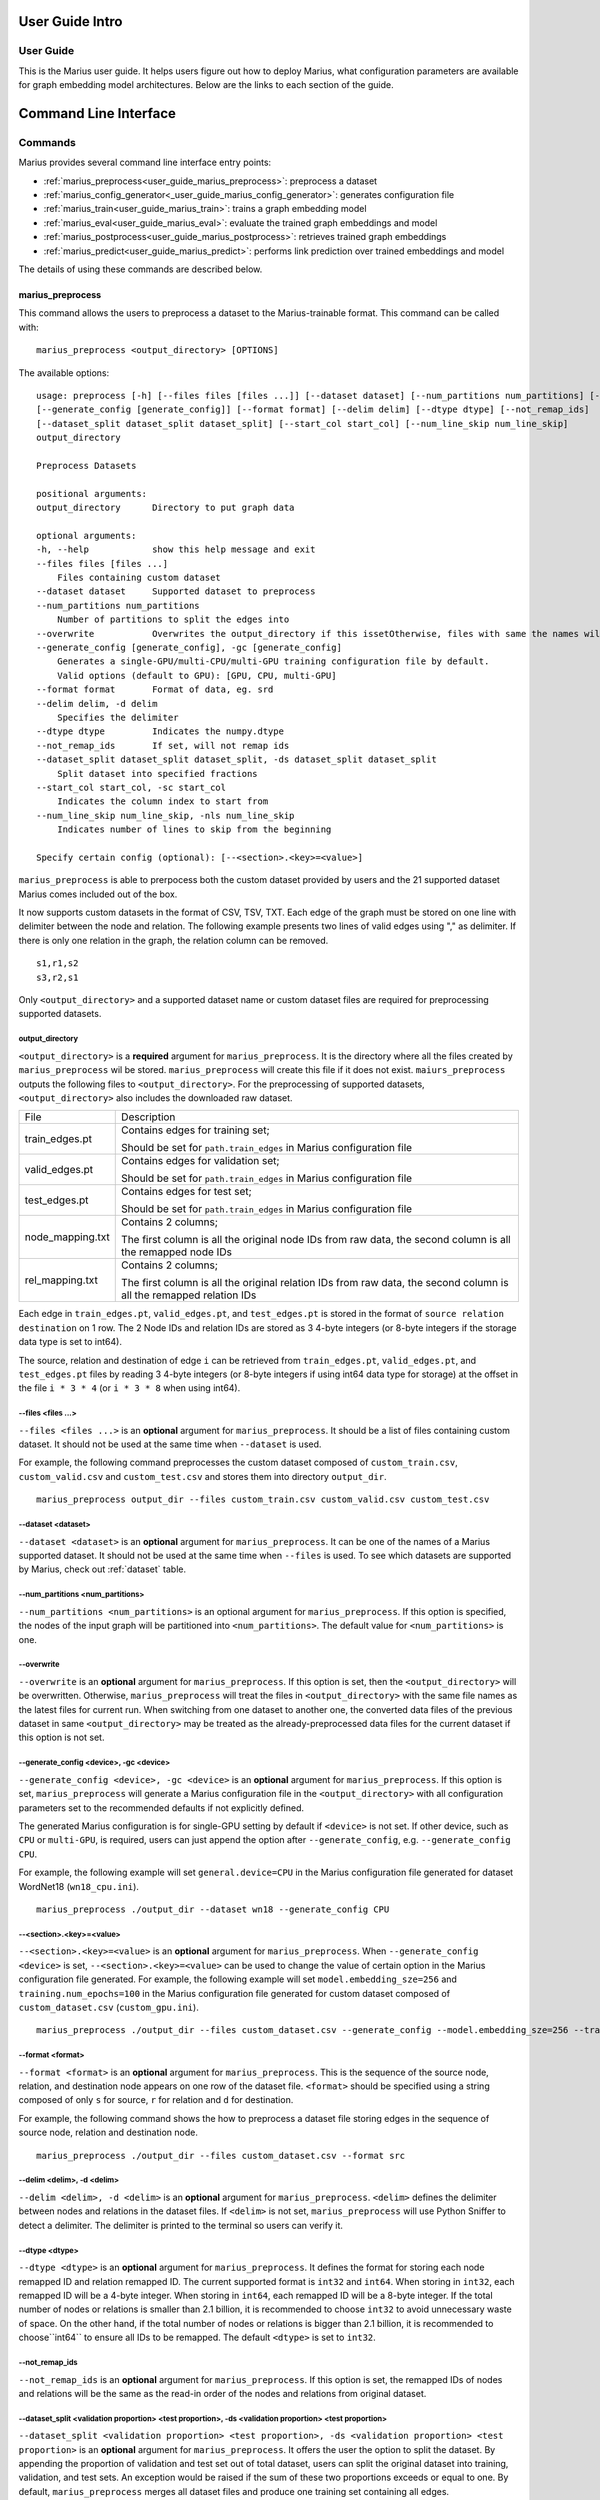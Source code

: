 .. _User_guide_intro:

****************
User Guide Intro
****************

User Guide
==========

This is the Marius user guide. It helps users figure out how to deploy Marius,
what configuration parameters are available for graph embedding model architectures.
Below are the links to each section of the guide.


**********************
Command Line Interface
**********************

Commands
========

Marius provides several command line interface entry points:

* :ref:`marius_preprocess<user_guide_marius_preprocess>`: preprocess a dataset
* :ref:`marius_config_generator<_user_guide_marius_config_generator>`: generates configuration file
* :ref:`marius_train<user_guide_marius_train>`: trains a graph embedding model
* :ref:`marius_eval<user_guide_marius_eval>`: evaluate the trained graph embeddings and model
* :ref:`marius_postprocess<user_guide_marius_postprocess>`: retrieves trained graph embeddings
* :ref:`marius_predict<user_guide_marius_predict>`: performs link prediction over trained embeddings and model

The details of using these commands are described below.

.. _user_guide_marius_preprocess:

marius_preprocess
^^^^^^^^^^^^^^^^^

This command allows the users to preprocess a dataset to the Marius-trainable format.
This command can be called with:

::

    marius_preprocess <output_directory> [OPTIONS]

The available options:

::

    usage: preprocess [-h] [--files files [files ...]] [--dataset dataset] [--num_partitions num_partitions] [--overwrite]
    [--generate_config [generate_config]] [--format format] [--delim delim] [--dtype dtype] [--not_remap_ids]
    [--dataset_split dataset_split dataset_split] [--start_col start_col] [--num_line_skip num_line_skip]
    output_directory

    Preprocess Datasets

    positional arguments:
    output_directory      Directory to put graph data

    optional arguments:
    -h, --help            show this help message and exit
    --files files [files ...]
        Files containing custom dataset
    --dataset dataset     Supported dataset to preprocess
    --num_partitions num_partitions
        Number of partitions to split the edges into
    --overwrite           Overwrites the output_directory if this issetOtherwise, files with same the names will be treated as the data for current dataset.
    --generate_config [generate_config], -gc [generate_config]
        Generates a single-GPU/multi-CPU/multi-GPU training configuration file by default.
        Valid options (default to GPU): [GPU, CPU, multi-GPU]
    --format format       Format of data, eg. srd
    --delim delim, -d delim
        Specifies the delimiter
    --dtype dtype         Indicates the numpy.dtype
    --not_remap_ids       If set, will not remap ids
    --dataset_split dataset_split dataset_split, -ds dataset_split dataset_split
        Split dataset into specified fractions
    --start_col start_col, -sc start_col
        Indicates the column index to start from
    --num_line_skip num_line_skip, -nls num_line_skip
        Indicates number of lines to skip from the beginning

    Specify certain config (optional): [--<section>.<key>=<value>]

``marius_preprocess`` is able to prerpocess both the custom dataset provided by users 
and the 21 supported dataset Marius comes included out of the box.

It now supports 
custom datasets in the format of CSV, TSV, TXT. Each edge of the graph must be stored on 
one line with delimiter between the node and relation. The following example presents two 
lines of valid edges using "," as delimiter. If there is only one relation in the graph,
the relation column can be removed.

::

    s1,r1,s2
    s3,r2,s1

Only ``<output_directory>`` and a supported dataset name or custom dataset 
files are required for preprocessing supported datasets.

output_directory
++++++++++++++++
``<output_directory>`` is a **required** argument for ``marius_preprocess``. 
It is the directory where all the files created by ``marius_preprocess`` wil be stored.
``marius_preprocess`` will create this file if it does not exist.
``maiurs_preprocess`` outputs the following files to ``<output_directory>``.
For the preprocessing of supported datasets, ``<output_directory>`` also includes
the downloaded raw dataset.

==================  ============
File                Description
------------------  ------------
train_edges.pt      Contains edges for training set;

                    Should be set for ``path.train_edges`` in Marius configuration file
valid_edges.pt      Contains edges for validation set; 

                    Should be set for ``path.train_edges`` in Marius configuration file
test_edges.pt       Contains edges for test set; 

                    Should be set for ``path.train_edges`` in Marius configuration file
node_mapping.txt    Contains 2 columns; 

                    The first column is all the original node IDs from raw data, the second column is all the remapped node IDs
rel_mapping.txt     Contains 2 columns; 

                    The first column is all the original relation IDs from raw data, the second column is all the remapped relation IDs
==================  ============

Each edge in ``train_edges.pt``, ``valid_edges.pt``, and ``test_edges.pt`` is stored
in the format of ``source relation destination`` on 1 row.
The 2 Node IDs and relation IDs are stored as 3 4-byte integers (or 8-byte integers
if the storage data type is set to int64). 

The source, relation and destination of edge ``i`` can be retrieved from 
``train_edges.pt``, ``valid_edges.pt``, and ``test_edges.pt``
files by reading 3 4-byte integers (or 8-byte integers if using int64 data type for storage)
at the offset in the file ``i * 3 * 4`` (or ``i * 3 * 8`` when using int64).

\-\-files <files ...>
+++++++++++++++++++++
``--files <files ...>`` is an **optional** argument for ``marius_preprocess``.
It should be a list of files containing custom dataset. It should not be used
at the same time when ``--dataset`` is used.

For example, the following command preprocesses the custom dataset composed of ``custom_train.csv``,
``custom_valid.csv`` and ``custom_test.csv`` and stores them into directory ``output_dir``.

::

    marius_preprocess output_dir --files custom_train.csv custom_valid.csv custom_test.csv

\-\-dataset <dataset>
+++++++++++++++++++++
``--dataset <dataset>`` is an **optional** argument for ``marius_preprocess``. 
It can be one of the names of a Marius supported dataset. 
It should not be used at the same time when ``--files`` is used.
To see which datasets are supported by Marius, check out
:ref:`dataset` table.

\-\-num_partitions <num_partitions>
+++++++++++++++++++++++++++++++++++
``--num_partitions <num_partitions>`` is an optional argument for ``marius_preprocess``.
If this option is specified, the nodes of the input graph will be partitioned into ``<num_partitions>``.
The default value for ``<num_partitions>`` is one.

\-\-overwrite
+++++++++++++
``--overwrite`` is an **optional** argument for ``marius_preprocess``. If this option is set, then
the ``<output_directory>`` will be overwritten. Otherwise, ``marius_preprocess`` will treat the files
in ``<output_directory>`` with the same file names as the latest files for current run. When switching
from one dataset to another one, the converted data files of the previous dataset in same ``<output_directory>``
may be treated as the already-preprocessed data files for the current dataset if this option is not set.

\-\-generate_config <device>, \-gc <device>
+++++++++++++++++++++++++++++++++++++++++++
``--generate_config <device>, -gc <device>`` is an **optional** argument for ``marius_preprocess``.
If this option is set, ``marius_preprocess`` will generate a Marius configuration
file in the ``<output_directory>`` with all configuration parameters set to the recommended defaults if not 
explicitly defined.

The generated Marius configuration is for single-GPU setting by default if ``<device>`` is not set.
If other device, such as ``CPU`` or ``multi-GPU``, is required, users can just append the option after
``--generate_config``, e.g. ``--generate_config CPU``.

For example, the following example will set ``general.device=CPU`` in the Marius 
configuration file generated for dataset WordNet18 (``wn18_cpu.ini``).

::

    marius_preprocess ./output_dir --dataset wn18 --generate_config CPU

\-\-<section>.<key>=<value>
+++++++++++++++++++++++++++
``--<section>.<key>=<value>`` is an **optional** argument for ``marius_preprocess``.
When ``--generate_config <device>`` is set, ``--<section>.<key>=<value>`` can be used
to change the value of certain option in the Marius configuration file generated.
For example, the following example will set ``model.embedding_sze=256`` and ``training.num_epochs=100``
in the Marius configuration file generated for custom dataset composed of ``custom_dataset.csv`` (``custom_gpu.ini``).

::

    marius_preprocess ./output_dir --files custom_dataset.csv --generate_config --model.embedding_sze=256 --training.num_epochs=100

\-\-format <format>
+++++++++++++++++++
``--format <format>`` is an **optional** argument for ``marius_preprocess``.
This is the sequence of the source node, relation, and destination node appears on one row of the 
dataset file. ``<format>`` should be specified using a string composed of only ``s`` for source, 
``r`` for relation and ``d`` for destination.

For example, the following command shows the how to preprocess a dataset file 
storing edges in the sequence of source node, relation and destination node.

::

    marius_preprocess ./output_dir --files custom_dataset.csv --format src

\-\-delim <delim>, \-d <delim>
+++++++++++++++++++++++++++++
``--delim <delim>, -d <delim>`` is an **optional** argument for ``marius_preprocess``.
``<delim>`` defines the delimiter between nodes and relations in the dataset files.
If ``<delim>`` is not set, ``marius_preprocess`` will use Python Sniffer to detect a delimiter.
The delimiter is printed to the terminal so users can verify it.

\-\-dtype <dtype>
+++++++++++++++++
``--dtype <dtype>`` is an **optional** argument for ``marius_preprocess``.
It defines the format for storing each node remapped ID and relation remapped ID. The current supported
format is ``int32`` and ``int64``. 
When storing in ``int32``, each remapped ID will be a 4-byte integer.
When storing in ``int64``, each remapped ID will be a 8-byte integer.
If the total number of nodes or relations is smaller than 2.1 billion,
it is recommended to choose ``int32`` to avoid unnecessary waste of space.
On the other hand, if the total number of nodes or relations is bigger than 2.1 billion,
it is recommended to choose``int64`` to ensure all IDs to be remapped.
The default ``<dtype>`` is set to ``int32``.

\-\-not_remap_ids
+++++++++++++++++
``--not_remap_ids`` is an **optional** argument for ``marius_preprocess``.
If this option is set, the remapped IDs of nodes and relations will be the same 
as the read-in order of the nodes and relations from original dataset.

\-\-dataset_split <validation proportion> <test proportion>, \-ds <validation proportion> <test proportion>
+++++++++++++++++++++++++++++++++++++++++++++++++++++++++++++++++++++++++++++++++++++++++++++++++++++++++++
``--dataset_split <validation proportion> <test proportion>, -ds <validation proportion> <test proportion>``
is an **optional** argument for ``marius_preprocess``.
It offers the user the option to split the dataset. By appending the proportion of validation
and test set out of total dataset, users can split the original dataset into training, validation,
and test sets. An exception would be raised if the sum of these two proportions exceeds or equal to one.
By default, ``marius_preprocess`` merges all dataset files and produce one training set containing all edges.

For example, the following command splits the ``custom_dataset.csv`` into training,
validation, and test sets with a corresponding proportion of 0.99, 0.05, and 0.05.

::

    marius_preprocess ./output_dir --files custom_dataset.csv --dataset_split 0.05 0.05

\-\-start_col <start_col>
+++++++++++++++++++++++++
``--start_col <start_col>`` is an **optional** argument for ``marius_preprocess``.
This is the column to treat as the nodes/relations column in custom dataset files.
The next two columns will be treated as relations/nodes. Whether a column is treated
as a node column or relation column is defined by the ``<format>`` argument.
The default value for ``<start_col>`` is zero.

\-\-num_line_skip <num_line_skip>, \-nls <num_line_skip>
++++++++++++++++++++++++++++++++++++++++++++++++++++++++
``--num_line_skip <num_line_skip>, \-nls <num_line_skip>`` is an **optional** argument for ``marius_preprocess``.
It is the number of lines of headers to skip when reading the custom dataset files.
If this value is not set. ``marius_preprocess`` uses Python Sniffer to determine the number of header row.


.. _user_guide_marius_config_generator:

marius_config_generator
^^^^^^^^^^^^^^^^^^^^^^^

This command lets users to create a Marius configuration file from the command line with
some parameters specified according to their needs.
This command can be called with:

::

    marius_config_generator <output_directory> [OPTIONS]

The available options:

::

    usage: config_generator [-h] [--data_directory data_directory] [--dataset dataset | --stats num_nodes num_relations num_train num_valid num_test]
    [--device [generate_config]]
    output_directory

    Generate configs

    positional arguments:
    output_directory      Directory to put configs
    Also assumed to be the default directory of preprocessed data if --data_directory is not specified

    optional arguments:
    -h, --help            show this help message and exit
    --data_directory data_directory
    Directory of the preprocessed data
    --dataset dataset, -d dataset
    Dataset to preprocess
    --stats num_nodes num_relations num_train num_valid num_test, -s num_nodes num_relations num_train num_valid num_test
    Dataset statistics
    Enter in order of num_nodes, num_relations, num_train num_valid, num_test
    --device [generate_config], -dev [generate_config]
    Generates configs for a single-GPU/multi-CPU/multi-GPU training configuration file by default.
    Valid options (default to GPU): [GPU, CPU, multi-GPU]

    Specify certain config (optional): [--<section>.<key>=<value>]

<output_directory>
++++++++++++++++++
``<output_directory>`` is a **required** argument. It specifies the output directory of the created configuration file.

\-\-data_directory <data_directory>
+++++++++++++++++++++++++++++++++++
``--data_directory <data_directory>`` is an **optional** argument. It specifies the directory where ``marius_preprocess`` stores
preprocessed data.

\-\-dataset <dataset>, \-d <dataset>
++++++++++++++++++++++++++++++++++++
``--dataset <dataset>, -d <dataset>`` is an **optional** argument. It specifies the name of the supported dataset. It should not be 
used when ``--stats`` is in use.

\-\-stats <num_nodes> <num_relations> <num_train> <num_valid> <num_test>, \-s <num_nodes> <num_relations> <num_train> <num_valid> <num_test>
++++++++++++++++++++++++++++++++++++++++++++++++++++++++++++++++++++++++++++++++++++++++++++++++++++++++++++++++++++++++++++++++++++++++++++
``--stats <num_nodes> <num_relations> <num_train> <num_valid> <num_test>, -s <num_nodes> <num_relations> <num_train> <num_valid> <num_test>``
is an **optional** argument. It specifies the stats of the dataset to be trained over. It should not be used at the same 
time with option ``--dataset``.

\-\-device <device>, \-dev <device>
+++++++++++++++++
``--device <device>, -dev <device>`` is an **optional** argument. The default value of it is GPU. It takes only three values: GPU, CPU, multi-GPU.
It specifies the device option.


.. _user_guide_marius_train:

marius_train
^^^^^^^^^^^^

This command allows users to train a graph embedding model over the preprocessed data.
A Marius configuration file is required for this command. See :ref:`Configuration<user_guide_configuration>`
for full details of Marius configuration file.

This command can be called with:

::

    marius_train <config_file> [OPTIONS]

The available options:

::

    Train and evaluate graph embeddings
    Usage:
    marius_train config_file [OPTIONS...] [<section>.<option>=<value>...]

    -h, --help  Print help and exit.

The ``config_file`` is the Marius configuration file that includes all configuration
options for model architectures and training pipeline.

The configuration options can also be modified by passing ``--<section>.<key>=<value>``
to the end of the ``marius_train`` command.
Any parameter passed in the command line will override the value specified 
in the configuration file. The details about ``<section>.<key>`` can be 
found in :ref:`Configuration<user_guide_configuration>`. The following is an example
of overriding the decoder model to ``TransE`` and using ``config.ini`` as the configuration
file:

::

    marius_train config.ini --model.decoder=TransE

During the execution of this ``marius_train``, information about training progress
and model performance is printed to terminal. The output of the first epoch would be 
similar to the following. 

::

    [info] [03/18/21 01:33:18.778] Metadata initialized
    [info] [03/18/21 01:33:18.778] Training set initialized
    [info] [03/18/21 01:33:18.779] Evaluation set initialized
    [info] [03/18/21 01:33:18.779] Preprocessing Complete: 2.605s
    [info] [03/18/21 01:33:18.791] ################ Starting training epoch 1 ################
    [info] [03/18/21 01:33:18.836] Total Edges Processed: 40000, Percent Complete: 0.082
    [info] [03/18/21 01:33:18.862] Total Edges Processed: 80000, Percent Complete: 0.163
    [info] [03/18/21 01:33:18.892] Total Edges Processed: 120000, Percent Complete: 0.245
    [info] [03/18/21 01:33:18.918] Total Edges Processed: 160000, Percent Complete: 0.327
    [info] [03/18/21 01:33:18.944] Total Edges Processed: 200000, Percent Complete: 0.408
    [info] [03/18/21 01:33:18.970] Total Edges Processed: 240000, Percent Complete: 0.490
    [info] [03/18/21 01:33:18.996] Total Edges Processed: 280000, Percent Complete: 0.571
    [info] [03/18/21 01:33:19.021] Total Edges Processed: 320000, Percent Complete: 0.653
    [info] [03/18/21 01:33:19.046] Total Edges Processed: 360000, Percent Complete: 0.735
    [info] [03/18/21 01:33:19.071] Total Edges Processed: 400000, Percent Complete: 0.816
    [info] [03/18/21 01:33:19.096] Total Edges Processed: 440000, Percent Complete: 0.898
    [info] [03/18/21 01:33:19.122] Total Edges Processed: 480000, Percent Complete: 0.980
    [info] [03/18/21 01:33:19.130] ################ Finished training epoch 1 ################
    [info] [03/18/21 01:33:19.130] Epoch Runtime (Before shuffle/sync): 339ms
    [info] [03/18/21 01:33:19.130] Edges per Second (Before shuffle/sync): 1425197.8
    [info] [03/18/21 01:33:19.130] Edges Shuffled
    [info] [03/18/21 01:33:19.130] Epoch Runtime (Including shuffle/sync): 339ms
    [info] [03/18/21 01:33:19.130] Edges per Second (Including shuffle/sync): 1425197.8
    [info] [03/18/21 01:33:19.148] Starting evaluating
    [info] [03/18/21 01:33:19.254] Pipeline flush complete
    [info] [03/18/21 01:33:19.271] Num Eval Edges: 50000
    [info] [03/18/21 01:33:19.271] Num Eval Batches: 50
    [info] [03/18/21 01:33:19.271] Auc: 0.973, Avg Ranks: 24.477, MRR: 0.491, Hits@1: 0.357, Hits@5: 0.651, Hits@10: 0.733, Hits@20: 0.806, Hits@50: 0.895, Hits@100: 0.943

After the training is finished, Marius will generate a directory ``data/`` for storing all the trained model
and a directory ``logs/`` for all the log information during the training.

The following is the description of each file in ``data/``.

=========================================  ================
File                                       Description
-----------------------------------------  ----------------
data/marius/edges/train/edges.bin          contains the edges in training set
data/marius/edges/evaluation/edges.bin     contains the edges in validation set
data/marius/edges/test/edges.bin           contains the edges in test set
data/marius/embeddings/embeddings.bin      contains the embedding vectors for each node
data/marius/embeddings/state.bin           contains the embedding optimizer state for each node
data/marius/relations/src_relations.bin    contains the embedding vectors for relations with source nodes
data/marius/relations/src_state.bin        contains the embedding optimizer state for relations with source nodes
data/marius/relations/dst_relations.bin    contains the embedding vectors for relations with destination nodes
data/marius/relations/dst_state.bin        contains the embedding optimizer state for relations with destination nodes
=========================================  ================

The following is the description of each file in ``logs/``.

==============================  ================
File                            Description
------------------------------  ----------------
logs/marius_debug.log           contains detailed logs for debugging purposes
logs/marius_error.log           contains the error messages produced by the system
logs/marius_evaluation.trace    contains the status of the pipeline during evaluation
logs/marius_info.log            contains the information about training progress and model performance; the same information printed to terminal
logs/marius_trace.log           contains system trace logs for tracing program execution
logs/marius_train.trace         contains the status of the pipeline during training
logs/marius_warn.log            contains the warning messages produced by the system
==============================  ================


.. _user_guide_marius_eval:

marius_eval
^^^^^^^^^^^

This command lets users perform evaluation on the trained embeddings and model.
It can be called with:

::

    marius_eval <config_file>

The available arguments:

::

    Train and evaluate graph embeddings
    Usage:
    marius_eval config_file [OPTIONS...] [<section>.<option>=<value>...]

    -h, --help  Print help and exit.

``marius_eval`` performs evaluations to the trained embeddings and model without training them again.
The ``<config_file>`` is the same config_file used for ``marius_train``. The output of ``marius_eval``
will be similar to the following.

::

    [info] [07/28/21 01:58:10.368] Start preprocessing
    [info] [07/28/21 01:58:10.407] Preprocessing Complete: 0.039s
    [info] [07/28/21 01:58:10.473] Starting evaluating
    [info] [07/28/21 01:58:10.546] Pipeline flush complete
    [info] [07/28/21 01:58:10.547] Num Eval Edges: 5000
    [info] [07/28/21 01:58:10.547] Num Eval Batches: 5
    [info] [07/28/21 01:58:10.547] Auc: 0.605, Avg Ranks: 394.716, MRR: 0.052, Hits@1: 0.029, Hits@5: 0.065, Hits@10: 0.086, Hits@20: 0.117, Hits@50: 0.179, Hits@100: 0.250
    [info] [07/28/21 01:58:10.549] Evaluation complete: 76ms


..  _user_guide_marius_postprocess:

marius_postprocess
^^^^^^^^^^^^^^^^^^

This command lets users to retrieve the trained graph embeddings and store in the desired format.
``marius_postprocess`` creates a file containing all the trained embeddings.

This command can be called with:

::

    marius_postprocess <trained_embedding_directory> <dataset_directory> [OPTIONS]

The available options:

::

    usage: postprocess [-h] [--output_directory output_directory] [--format format] trained_embeddings_directory dataset_directory

    Retrieve trained embeddings

    positional arguments:
    trained_embeddings_directory
                            Directory containing trained embeddings
    dataset_directory     Directory containing the dataset for training

    optional arguments:
    -h, --help            show this help message and exit
    --output_directory output_directory, -o output_directory
                            Directory to put retrieved embeddings. If is not set, will output retrieved embeddings to dataset directory.
    --format format, -f format
                            Data format to store retrieved embeddings

The ``<trained_embedding_directory>`` is the directory created 
by ``marius_train`` containing all trained embeddings.
The ``<dataset_directory>`` is the directory created by ``marius_preprocess`` to store preprocessed data.

\-\-output_directory <output_directory>, \-o <output_directory>
+++++++++++++++++++++++++++++++++++++++++++++++++++++++++++++++

The ``--output_directory <output_directory>, -o <output_directory>`` is an **optional** argument. It is
the directory where the retrieved graph embeddings will be stored.

\-\-format <format>, \-f <format>
+++++++++++++++++++++++++++++++++

The ``--format <format>, -f <format>`` is an **optional** argument. It specifies the storing format of the retrieved graph embeddings.
Currently, the supported formats include CSV, TSV and PyTroch Tensor. 

The index of the embeddings in the output file follows the remmaped IDs of the node or entity.
The mapping information between the original IDs and remapped IDs is in ``node_mapping.txt`` and 
``rel_mapping.txt`` created by ``marius_preprocess``. See :ref:`marius_preprocess<user_guide_marius_preprocess>`
for detailed description.

The following command shows how to use ``marius_postprocess`` for retrieving trained graph embeddings.

::

    marius_postprocess ./data/ ./dataset_directory --output_directory output_dir -f CSV
    output_dir CSV

In this case, ``./data/`` is the directory created by ``marius_train`` containing all the
trained embeddings. ``./dataset_directory`` is the directory created by ``marius_preprocess``
containing all preprocessed data files.
These embeddings will be stored in the CSV format.


.. _user_guide_marius_predict:

marius_predict
^^^^^^^^^^^^^^

This command lets users to perform link predictions using trained graph embeddings.
Users can either make one inference on command line, or pass in all inferences they
need in a file and perform multiple link prediction in one run.

It can be called with:

::

    marius_predict <trained_embeddings_directory> <dataset_directory> <k> [OPTIONS]


The available options are:

::

    usage: predict [-h] [--src src] [--dst dst] [--rel rel] [--decoder decoder] [--file_input file_input] trained_embeddings_directory dataset_directory k

    Perform link prediction

    positional arguments:
    trained_embeddings_directory
                            Directory containing trained embeddings
    dataset_directory     Directory containing the dataset for training
    k                     Number of predicted nodes to output

    optional arguments:
    -h, --help            show this help message and exit
    --src src, -s src     Source node, the original ID of a certain node
    --dst dst, -d dst     Destination node, the original ID of a certain node
    --rel rel, -r rel     Relation, the original ID of a certain relation
    --decoder decoder, -dc decoder
                            Specifies the decoder used for training
    --file_input file_input, -f file_input
                            File containing all required information for batch inference

The ``<trained_embeddings_directory>`` is the directory ``data/`` created by ``marius_train``.
The ``<dataset_directory>`` is the directory containing the ``node_mapping.txt`` and ``rel_mapping.txt`` files.
The ``<k>`` controls the number of predicted node to output.

\-\-src <src>, \-s <src>
++++++++++++++++++++++++
``--src <src>, -s <src>`` is an **optional** argument. It is the original node ID of source node.

\-\-rel <rel>, \-r <rel>
++++++++++++++++++++++++
``--rel <rel>, -r <rel>`` is an **optional** argument. It is the original relation ID of the relation.

\-\-dst <dst>, \-d <dst>
++++++++++++++++++++++++
``--dst <rel>, -d <rel>`` is an **optional** argument. It is the original node ID of destination node.

\-\-decoder <decoder>, \-dc <decoder>
+++++++++++++++++++++++++++++++++++++
``--decoder <decoder>, -dc <decoder>`` is an **optional** argument. It specifies the decoder used
for training. Input values must be chosen from ``DisMult``, ``TransE``, ``ComplEx``. 
The default value is ``DisMult``.

\-\-file_input <file_input>, \-f <file_input>
+++++++++++++++++++++++++++++++++++++++++++++
``--file_input <file_input>, -f <file_input>`` is an **optional** argument. User can put all
inferences they want to perform in this file and make all inferences in one run. 

Each inference in the file should take one row. On each row, there should be two commas as 
the delimiters between nodes and relation. Node IDs and relation IDs in the original 
dataset file should be used. Replace the target of the inference use an empty string.
If the dataset has multiple relation types,
each inference needs to contain a node id and a relation type. If the dataset only has one
relation type, each inference only needs a node id.

The following example is valid as contents of the inference file:

::

    00789448,_verb_group,
    ,_hyponym,10682169
    ,_member_of_domain_region,05688486
    02233096,_member_meronym,
    01459242,_part_of,


Given the source node, relation and other necessary arguments,
 ``marius_predict`` outputs the top-five destination nodes
in the following example.

::

    marius_predict ./data/ ./dataset_directory 5 -s source_node_id -r relation_id 





Data Preprocessing
==================



.. _user_guide_configuration:


Configuration
=============

**Can use the configuration doc we have for now: https://github.com/marius-team/marius/blob/main/docs/configuration.rst**

Hyper-parameter optimization
============================

Marius provides 90 configurable parameters divided into 
nine main section, including model, storage, training, pipelining and evaluation.
These parameters can be tuned to achieve the best system efficiency and training performance
for dataset with certain properties.

Memory Hierarchy Usage
^^^^^^^^^^^^^^^^^^^^^^
Marius achieves great training efficiency via its novel in-memory replacement method.
Marius configuration parameters allows users to use the entire memory hierarchy efficiently by 
tuning the hardware used by Marius, the batch size used during training, the number of 
partitions of the input graph, as well as the asynchrony of Marius training pipeline.

Marius denotes the memory hierarchy according to the follow table.

===============  ===========
Parameter value  Description
---------------  -----------
DeviceMemory     GPU memory
HostMemory       CPU memory
PartitionBuffer  Disk???
FlatFile         Disk
===============  ===========

The overheads of storing and training each dataset is calculated as follows:
For training d-dimensional graph embeddings with n nodes, r edge-types and e edges:

* Overhead of storing node embedding parameters + optimizer state: N = 2 * n * d * 4 bytes
* Overhead of edge-type embedding parameters + optimizer state: R = 2 * r * d * 4 bytes
* Overhead of storing edges: E = e * 3 * 4 bytes (with int32 node ids)

The sum of these overheads is the total overhead of training: N + R + E

Large graph example
+++++++++++++++++++

For a graph with n = 100 million,  e = 1 billion, r = 10000, and d = 100 we have:

* N = 2 * 100 million * 100 * 4 bytes = 80GB
* R = 2 * 10000 * 100 * 4 bytes = 8 MB
* E = 1 billion * 3 * 4 bytes = 12 GB

The AWS p3.2xlarge instance instance has 64 GB of CPU memory and 16 GB of GPU memory.
Assume we have our hardware setting as mentioned above.

Edge-type embeddings
""""""""""""""""""""

As we can see the overhead of the edge type embeddings is only eight MB, quite small.
Most publicly available datasets have few edge-types and we have not observed a dataset 
with more than fifteen thousand edge-types. Therefore, the relations_backend should almost always 
be set to ``DeviceMemory`` (gpu memory), unless the graph has millions of edge types.

Node embeddings
"""""""""""""""

The overhead of the node embedding parameters in our example exceeds the CPU memory 
capacity. Therefore we will have to partition the embedding parameters and use the 
partition buffer (using ``PartitionBuffer`` backend) swap partitions in and out of CPU memory. 
We can define the capacity of the buffer and the number of partitions in the following manner:

* The capacity of the buffer should be set to the maximum value such that it does not 
  exceed CPU memory capacity. 
  So in our example, if we partition the node embedding parameters into 10 partitions, 
  each partition has the size 80 GB / 10 = 10 GB. 
  Since our CPU memory capacity is 64 GB, we can fit 6 total partitions in CPU memory. 
  Therefore we should set the buffer capacity to 6, and the buffer uses 60GB of CPU memory.
* For best accuracy, the fewer partitions used generally results in better quality embeddings.
  Using a few partitions (8-16) is recommend for small datasets. 
  For large datasets, 16+ partitions may be needed.

Note that if we used a smaller embedding size such as d = 50. 
N would become 40GB. It would fit in CPU memory. 
In that case we would use the ``HostMemory`` storage backend for node embeddings. 
If we used an even smaller embedding size such that d = 10, 
then the overhead is only 10 GB. 
Therefore we could store them using the ``DeviceMemory`` backend, since GPU memory capacity is generally larger than 16GB.


Edges
"""""

In this example, storing our edges requires 12 GB. 
While in isolation, this will fit just fine in CPU memory. 
But when combined with the overhead of storing the partition buffer (60 GB), 
it will exceed CPU memory capacity. 
As edges are accessed by the system using sequential IO, 
they can safely be stored on disk assuming at least 100 MBps of disk throughput. 
This can be done by setting the edges_backend to ``FlatFile``.

Small graph example
+++++++++++++++++++

For smaller graphs the overheads much smaller, take one with
n = 1 million,  e = 100 million , r = 1000, and d = 100 we have:

* N = 2 * 1 million * 100 * 4 bytes = 800MB
* R = 2 * 1000 * 100 * 4 bytes = .8 MB
* E = 100 million * 3 * 4 bytes = 1.2 GB

We can see that the total overhead is only about 2GB.
This will fit just fine in GPU memory. 
Therefore all can be stored with the ``DeviceMemory`` backend.

Notes for storing and training of large graphs:

* If any of the edges, node embeddings or edge-types embeddings are stored off GPU, 
  then asynchronous training should be used for fastest training times. 
  The default training pipeline configuration parameters should be sufficient for most graphs and deployments.
* To best hide IO wait times and improve training times when using the partition buffer, 
  prefetching should be enabled. 
  When prefetching is enabled the overhead of the buffer will increase to 
  partition_size * (buffer_capacity + 2), 
  as we use two partition sized regions of memory for async writes and prefetching.



Datasets
========

The following table contains the information of the 21 datasets Marius comes included out of the box.

==================  ==========  ======================  ==========
Dataset Name        Entities    Relations (edge-types)  Edges  
------------------  ----------  ----------------------  ----------
live_journal        4847571     1                       68993773
fb15k               14951       1345                    592213
fb15k_237           114541      237                     310116
wn18                40943       18                      151442
wn18rr              40943       11                      93003
codex_s             2034        42                      36543
codex_m             17050       51                      206205
codex_l             77951       69                      612437
drkg                97238       107                     5874261
hetionet            45160       25                      2250198
freebase86m         86054151    14824                   338586276
kinships            24          12                      112
ogbl_ppa            576289      1                       30326273
ogbl_ddi            4267        1                       1334889
ogbl_collab         235868      1                       1285465
ogbl_biokg          45085       51                      5088434
ogbn_arxiv          169341      1                       1166243
ogbn_proteins       132534      1                       39561254
ogbn_products       2400608     1                       61859140
openbiolink_hq      184635      28                      4563405
openbiolink_lq      486942      32                      27320889
==================  ==========  ======================  ==========